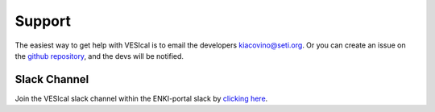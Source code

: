 =======
Support
=======

The easiest way to get help with VESIcal is to email the developers kiacovino@seti.org. Or you can create an issue on the `github repository <https://github.com/kaylai/VESIcal>`_, and the devs will be notified.

Slack Channel
^^^^^^^^^^^^^
Join the VESIcal slack channel within the ENKI-portal slack by `clicking here <https://join.slack.com/t/enki-portal/shared_invite/zt-19blpfuzn-c051vbgiWr1qI1V8O6QZhA>`_.
